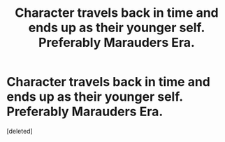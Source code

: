 #+TITLE: Character travels back in time and ends up as their younger self. Preferably Marauders Era.

* Character travels back in time and ends up as their younger self. Preferably Marauders Era.
:PROPERTIES:
:Score: 3
:DateUnix: 1606174107.0
:DateShort: 2020-Nov-24
:FlairText: Request
:END:
[deleted]


